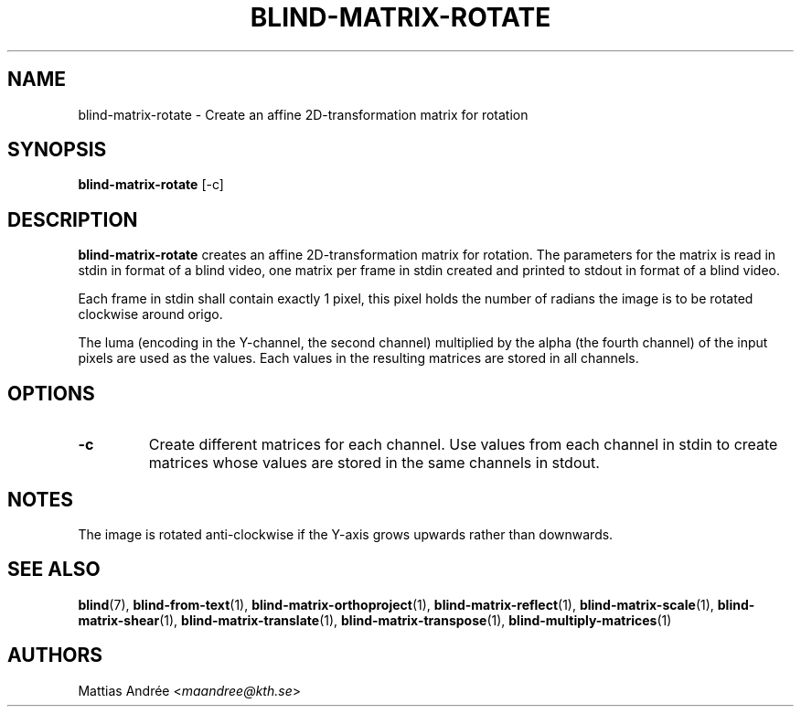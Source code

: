 .TH BLIND-MATRIX-ROTATE 1 blind
.SH NAME
blind-matrix-rotate - Create an affine 2D-transformation matrix for rotation
.SH SYNOPSIS
.B blind-matrix-rotate
[-c]
.SH DESCRIPTION
.B blind-matrix-rotate
creates an affine 2D-transformation matrix for
rotation. The parameters for the matrix is read
in stdin in format of a blind video, one matrix
per frame in stdin created and printed to stdout
in format of a blind video.
.P
Each frame in stdin shall contain exactly 1 pixel,
this pixel holds the number of radians the image
is to be rotated clockwise around origo.
.P
The luma (encoding in the Y-channel, the second
channel) multiplied by the alpha (the fourth channel)
of the input pixels are used as the values. Each
values in the resulting matrices are stored
in all channels.
.SH OPTIONS
.TP
.B -c
Create different matrices for each channel. Use
values from each channel in stdin to create
matrices whose values are stored in the same
channels in stdout.
.SH NOTES
The image is rotated anti-clockwise if the Y-axis
grows upwards rather than downwards.
.SH SEE ALSO
.BR blind (7),
.BR blind-from-text (1),
.BR blind-matrix-orthoproject (1),
.BR blind-matrix-reflect (1),
.BR blind-matrix-scale (1),
.BR blind-matrix-shear (1),
.BR blind-matrix-translate (1),
.BR blind-matrix-transpose (1),
.BR blind-multiply-matrices (1)
.SH AUTHORS
Mattias Andrée
.RI < maandree@kth.se >
